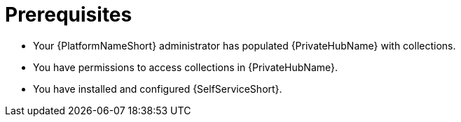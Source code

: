 :_newdoc-version: 2.18.3
:_template-generated: 2025-05-05

ifdef::context[:parent-context-of-self-service-using-prereqs-adoc: {context}]

:_mod-docs-content-type: ASSEMBLY

ifndef::context[]
[id="self-service-using-prereqs-adoc"]
endif::[]
ifdef::context[]
[id="self-service-using-prereqs-adoc_{context}"]
endif::[]

= Prerequisites

:context: self-service-using-prereqs

* Your {PlatformNameShort} administrator has populated {PrivateHubName} with collections. 
* You have permissions to access collections in {PrivateHubName}.
* You have installed and configured {SelfServiceShort}.

ifdef::parent-context-of-self-service-using-prereqs-adoc[:context: {parent-context-of-self-service-using-prereqs-adoc}]
ifndef::parent-context-of-self-service-using-prereqs-adoc[:!context:]


